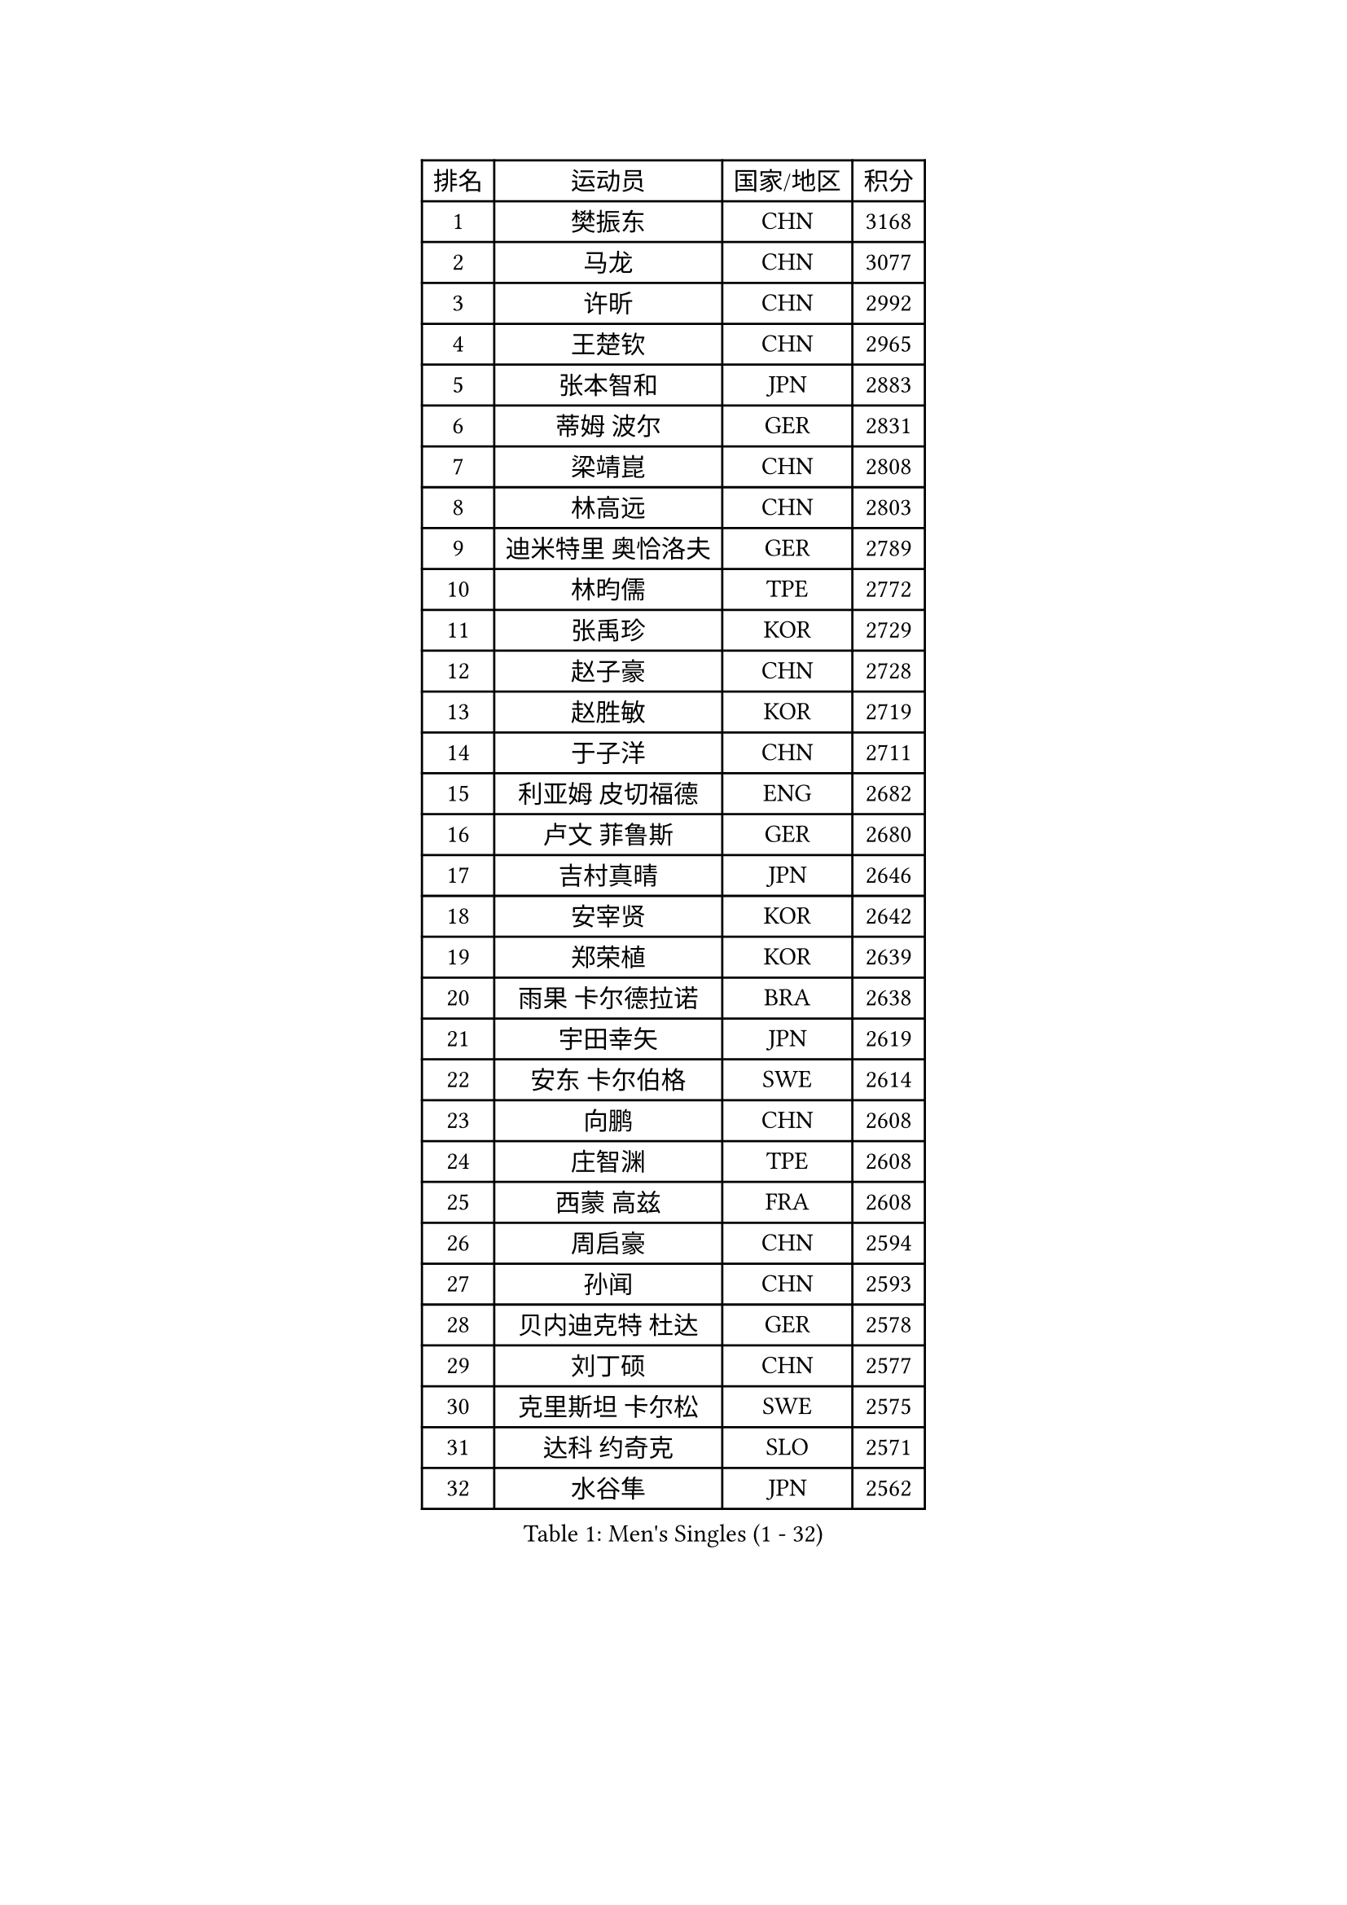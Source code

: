 
#set text(font: ("Courier New", "NSimSun"))
#figure(
  caption: "Men's Singles (1 - 32)",
    table(
      columns: 4,
      [排名], [运动员], [国家/地区], [积分],
      [1], [樊振东], [CHN], [3168],
      [2], [马龙], [CHN], [3077],
      [3], [许昕], [CHN], [2992],
      [4], [王楚钦], [CHN], [2965],
      [5], [张本智和], [JPN], [2883],
      [6], [蒂姆 波尔], [GER], [2831],
      [7], [梁靖崑], [CHN], [2808],
      [8], [林高远], [CHN], [2803],
      [9], [迪米特里 奥恰洛夫], [GER], [2789],
      [10], [林昀儒], [TPE], [2772],
      [11], [张禹珍], [KOR], [2729],
      [12], [赵子豪], [CHN], [2728],
      [13], [赵胜敏], [KOR], [2719],
      [14], [于子洋], [CHN], [2711],
      [15], [利亚姆 皮切福德], [ENG], [2682],
      [16], [卢文 菲鲁斯], [GER], [2680],
      [17], [吉村真晴], [JPN], [2646],
      [18], [安宰贤], [KOR], [2642],
      [19], [郑荣植], [KOR], [2639],
      [20], [雨果 卡尔德拉诺], [BRA], [2638],
      [21], [宇田幸矢], [JPN], [2619],
      [22], [安东 卡尔伯格], [SWE], [2614],
      [23], [向鹏], [CHN], [2608],
      [24], [庄智渊], [TPE], [2608],
      [25], [西蒙 高兹], [FRA], [2608],
      [26], [周启豪], [CHN], [2594],
      [27], [孙闻], [CHN], [2593],
      [28], [贝内迪克特 杜达], [GER], [2578],
      [29], [刘丁硕], [CHN], [2577],
      [30], [克里斯坦 卡尔松], [SWE], [2575],
      [31], [达科 约奇克], [SLO], [2571],
      [32], [水谷隼], [JPN], [2562],
    )
  )#pagebreak()

#set text(font: ("Courier New", "NSimSun"))
#figure(
  caption: "Men's Singles (33 - 64)",
    table(
      columns: 4,
      [排名], [运动员], [国家/地区], [积分],
      [33], [邱党], [GER], [2561],
      [34], [薛飞], [CHN], [2558],
      [35], [及川瑞基], [JPN], [2556],
      [36], [帕特里克 弗朗西斯卡], [GER], [2552],
      [37], [弗拉基米尔 萨姆索诺夫], [BLR], [2551],
      [38], [PERSSON Jon], [SWE], [2535],
      [39], [周恺], [CHN], [2533],
      [40], [马克斯 弗雷塔斯], [POR], [2525],
      [41], [神巧也], [JPN], [2524],
      [42], [徐海东], [CHN], [2521],
      [43], [雅克布 迪亚斯], [POL], [2520],
      [44], [艾曼纽 莱贝松], [FRA], [2520],
      [45], [赵大成], [KOR], [2514],
      [46], [罗伯特 加尔多斯], [AUT], [2513],
      [47], [马蒂亚斯 法尔克], [SWE], [2510],
      [48], [徐瑛彬], [CHN], [2507],
      [49], [GERALDO Joao], [POR], [2501],
      [50], [森园政崇], [JPN], [2499],
      [51], [帕纳吉奥迪斯 吉奥尼斯], [GRE], [2497],
      [52], [沙拉特 卡马尔 阿昌塔], [IND], [2497],
      [53], [亚历山大 希巴耶夫], [RUS], [2494],
      [54], [LEVENKO Andreas], [AUT], [2494],
      [55], [SIRUCEK Pavel], [CZE], [2490],
      [56], [李尚洙], [KOR], [2485],
      [57], [朴康贤], [KOR], [2483],
      [58], [黄镇廷], [HKG], [2481],
      [59], [安德烈 加奇尼], [CRO], [2480],
      [60], [林钟勋], [KOR], [2476],
      [61], [丹羽孝希], [JPN], [2474],
      [62], [王臻], [CAN], [2472],
      [63], [诺沙迪 阿拉米扬], [IRI], [2472],
      [64], [MONTEIRO Joao], [POR], [2471],
    )
  )#pagebreak()

#set text(font: ("Courier New", "NSimSun"))
#figure(
  caption: "Men's Singles (65 - 96)",
    table(
      columns: 4,
      [排名], [运动员], [国家/地区], [积分],
      [65], [陈建安], [TPE], [2471],
      [66], [基里尔 格拉西缅科], [KAZ], [2469],
      [67], [牛冠凯], [CHN], [2468],
      [68], [户上隼辅], [JPN], [2466],
      [69], [CASSIN Alexandre], [FRA], [2465],
      [70], [GNANASEKARAN Sathiyan], [IND], [2462],
      [71], [特鲁斯 莫雷加德], [SWE], [2456],
      [72], [上田仁], [JPN], [2454],
      [73], [夸德里 阿鲁纳], [NGR], [2454],
      [74], [LIU Yebo], [CHN], [2442],
      [75], [AKKUZU Can], [FRA], [2441],
      [76], [WALTHER Ricardo], [GER], [2441],
      [77], [哈米特 德赛], [IND], [2427],
      [78], [PRYSHCHEPA Ievgen], [UKR], [2424],
      [79], [田中佑汰], [JPN], [2423],
      [80], [安德斯 林德], [DEN], [2421],
      [81], [吉村和弘], [JPN], [2421],
      [82], [蒂亚戈 阿波罗尼亚], [POR], [2415],
      [83], [HWANG Minha], [KOR], [2415],
      [84], [托米斯拉夫 普卡], [CRO], [2411],
      [85], [SAI Linwei], [CHN], [2404],
      [86], [DRINKHALL Paul], [ENG], [2404],
      [87], [村松雄斗], [JPN], [2402],
      [88], [AN Ji Song], [PRK], [2397],
      [89], [ANTHONY Amalraj], [IND], [2392],
      [90], [汪洋], [SVK], [2391],
      [91], [BRODD Viktor], [SWE], [2391],
      [92], [MATSUDAIRA Kenji], [JPN], [2391],
      [93], [ROBLES Alvaro], [ESP], [2390],
      [94], [卡纳克 贾哈], [USA], [2386],
      [95], [基里尔 斯卡奇科夫], [RUS], [2384],
      [96], [PARK Chan-Hyeok], [KOR], [2375],
    )
  )#pagebreak()

#set text(font: ("Courier New", "NSimSun"))
#figure(
  caption: "Men's Singles (97 - 128)",
    table(
      columns: 4,
      [排名], [运动员], [国家/地区], [积分],
      [97], [WU Jiaji], [DOM], [2374],
      [98], [冯翊新], [TPE], [2374],
      [99], [SIDORENKO Vladimir], [RUS], [2373],
      [100], [POLANSKY Tomas], [CZE], [2373],
      [101], [JARVIS Tom], [ENG], [2372],
      [102], [WANG Wei], [ESP], [2372],
      [103], [奥马尔 阿萨尔], [EGY], [2372],
      [104], [TSUBOI Gustavo], [BRA], [2372],
      [105], [巴斯蒂安 斯蒂格], [GER], [2367],
      [106], [BADOWSKI Marek], [POL], [2367],
      [107], [木造勇人], [JPN], [2365],
      [108], [斯蒂芬 门格尔], [GER], [2365],
      [109], [特里斯坦 弗洛雷], [FRA], [2365],
      [110], [塞德里克 纽廷克], [BEL], [2365],
      [111], [#text(gray, "吉田雅己")], [JPN], [2362],
      [112], [OLAH Benedek], [FIN], [2360],
      [113], [MINO Alberto], [ECU], [2360],
      [114], [廖振珽], [TPE], [2359],
      [115], [乔纳森 格罗斯], [DEN], [2355],
      [116], [CARVALHO Diogo], [POR], [2355],
      [117], [ORT Kilian], [GER], [2340],
      [118], [ZHANG Yudong], [CHN], [2340],
      [119], [SALIFOU Abdel-Kader], [BEN], [2339],
      [120], [寇磊], [UKR], [2339],
      [121], [KOJIC Frane], [CRO], [2337],
      [122], [篠塚大登], [JPN], [2335],
      [123], [SIPOS Rares], [ROU], [2335],
      [124], [PENG Wang-Wei], [TPE], [2332],
      [125], [BOBOCICA Mihai], [ITA], [2324],
      [126], [袁励岑], [CHN], [2323],
      [127], [ANGLES Enzo], [FRA], [2320],
      [128], [SONE Kakeru], [JPN], [2317],
    )
  )